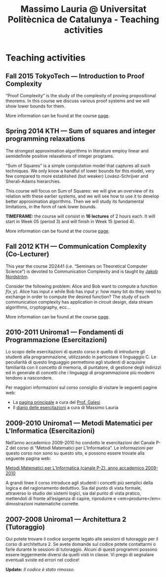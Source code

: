 #+TITLE: Massimo Lauria @ Universitat Politècnica de Catalunya - Teaching activities

* Teaching activities

** Fall 2015 TokyoTech — Introduction to Proof Complexity
   
   “Proof Complexity” is the study of the complexity of proving
   propositional theorems.  In this  course we  discuss various
   proof systems and we will show lower bounds for them.
   
   More information can  be found  at the course [[file:courses/2015.ProofComplexity/][page]].

    
** Spring 2014 KTH — Sum of squares and integer programming relaxations

   The strongest  approximation algorithms in literature  employ linear
   and semidefinite positive relaxations of integer programs.
   
   “Sum of  Squares” is  a simple computation  model that  captures all
   such techniques.   We only know a  handful of lower bounds  for this
   model,  very   few  compared   to  more  established   (but  weaker)
   Lovász-Schrijver and Sherali-Adams hierarchies.
   
   This course will  focus on Sum of Squares: we  will give an overview
   of its relation  with these earlier systems, and we  will see how to
   use  it to  develop better  approximation algorithms.  Then we  will
   study its fundamental limitations, in the form of rank lower bounds.
   
   *TIMEFRAME:* the  course will consist in  *16 lectures*
   of 2  hours each. It  will start in  Week 05 (period  3) and
   will finish in Week 15 (period 4).
   
   More information can  be found  at the course [[http://www.csc.kth.se/~lauria/sos14/][page]].

** Fall 2012 KTH — Communication Complexity (Co-Lecturer)

   This year the course 2D2441 (i.e. “Seminars on Theoretical
   Computer Science”) is  devoted to Communication Complexity and
   is taught by [[http://www.csc.kth.se/~jakobn/][Jakob Nordström]].

   Consider  the following  problem:  Alice  and Bob  want to  compute
   a function $f(x,y)$.  Alice has input $x$ while Bob  has input $y$:
   how  many bit  do they  need to  exchange in  order to  compute the
   desired function?  The study  of such communication  complexity has
   application   in   circuit    design,   data   stream   algorithms,
   cryptography, ecc...
   
   More information can  be found  at the course [[http://www.csc.kth.se/utbildning/kth/kurser/DD2441/semteo12/][page]].

** 2010-2011 Uniroma1 — Fondamenti di Programmazione (Esercitazioni)

   Lo scopo delle esercitazioni di questo corso è quello di
   introdurre gli studenti alla programmazione, utilizzando in
   particolare il linguaggio C.  Le peculiarità di questo
   linguaggio permettono agli studenti di acquisire familiarità
   con il concetto di memoria, di puntatore, di gestione degli
   indirizzi ed in generale di concetti che i linguaggi di
   programmazione più moderni tendono a nascondere.
   
   Per maggiori informazioni sul corso consiglio di visitare le seguenti pagine web:
   
   - La [[http://www.dsi.uniroma1.it/~galesi/fond.html][pagina principale]] a cura del [[http://www.dsi.uniroma1.it/~galesi][Prof. Galesi]]
   - Il [[file:2010-Labprog-Uniroma1.html][diario delle esercitazioni]] a cura di Massimo Lauria


** 2009-2010 Uniroma1 — Metodi Matematici per L'Informatica (Esercitazioni)

   Nell’anno accademico 2009-2010 ho condotto le esercitazioni
   del Canale P-Z del corso di “Metodi Matematici per
   L’Informatica”. Le informazioni per questo corso non sono su
   questo sito, e possono essere trovate alla seguente pagina
   web:
   
   [[http://twiki.di.uniroma1.it/twiki/view/Logica_PZ/WebHome][Metodi Matematici per L’Informatica (canale P-Z), anno accademico 2009-2010]]

   A grandi linee il corso introduce agli studenti i concetti più
   semplici della logica e del ragionamento deduttivo.  Sia dal
   punto di vista formale, attraverso lo studio dei sistemi
   logici, sia dal punto di vista pratico, mettendoli di fronte
   all’esigenza di capire, riprodurre e <em>produrre</em>
   dimostrazioni matematiche corrette.
   
** 2007-2008 Uniroma1 — Architettura 2 (Tutoraggio) 

   Qui potete trovare il codice sorgente legato alle sessioni di tutoraggio
   per il corso di architettura 2. Se avete domande sul codice potete
   contattarmi o farle durante le sessioni di tutoraggio. Alcuni di questi
   programmi possono essere leggermente diversi da quelli visti in classe.
   Vi prego di segnalare eventuali sviste ed errori nel codice!
   
   *Update:* /Il codice è stato rimosso./


